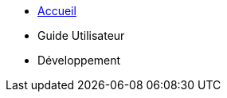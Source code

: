 * xref:index.adoc[Accueil]
* Guide Utilisateur
// ** xref:user-guide/installation.adoc[Installation]
// ** xref:user-guide/api.adoc[Utilisation API]
* Développement
// ** xref:dev-guide/architecture.adoc[Architecture] 